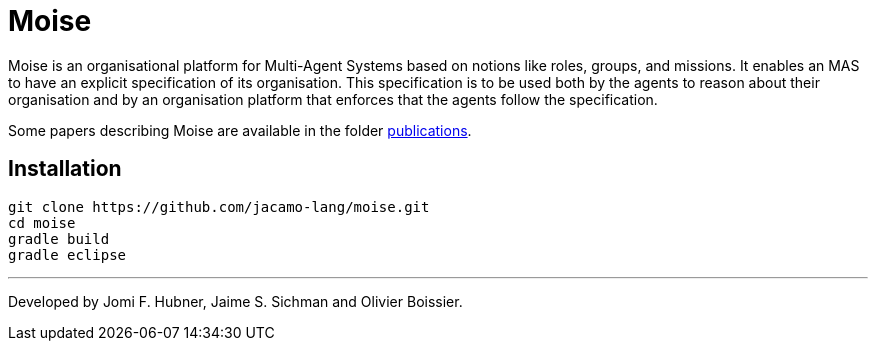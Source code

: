 = Moise

Moise is an organisational platform for Multi-Agent Systems based on notions like roles, groups, and missions. It enables an MAS to have an explicit specification of its organisation. This specification is to be used both by the agents to reason about their organisation and by an organisation platform that enforces that the agents follow the specification.

Some papers describing Moise are available in the folder https://github.com/jacamo-lang/moise/tree/master/doc/publications[publications].


== Installation

    git clone https://github.com/jacamo-lang/moise.git
    cd moise
    gradle build
    gradle eclipse


---
Developed by Jomi F. Hubner, Jaime S. Sichman and Olivier Boissier.
